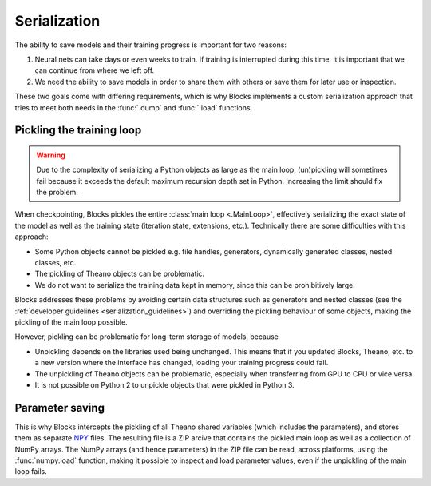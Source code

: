 Serialization
=============

The ability to save models and their training progress is important for two
reasons:

1. Neural nets can take days or even weeks to train. If training is
   interrupted during this time, it is important that we can continue from
   where we left off.
2. We need the ability to save models in order to share them with others or save
   them for later use or inspection.

These two goals come with differing requirements, which is why Blocks
implements a custom serialization approach that tries to meet both needs in the
:func:`.dump` and :func:`.load` functions.

Pickling the training loop
--------------------------

.. warning::

   Due to the complexity of serializing a Python objects as large as the main
   loop, (un)pickling will sometimes fail because it exceeds the default maximum
   recursion depth set in Python. Increasing the limit should fix the problem.

When checkpointing, Blocks pickles the entire :class:`main loop <.MainLoop>`,
effectively serializing the exact state of the model as well as the training
state (iteration state, extensions, etc.). Technically there are some
difficulties with this approach:

* Some Python objects cannot be pickled e.g. file handles, generators,
  dynamically generated classes, nested classes, etc.
* The pickling of Theano objects can be problematic.
* We do not want to serialize the training data kept in memory, since this can
  be prohibitively large.

Blocks addresses these problems by avoiding certain data structures such as
generators and nested classes (see the :ref:`developer guidelines
<serialization_guidelines>`) and overriding the pickling behaviour of some
objects, making the pickling of the main loop possible.

However, pickling can be problematic for long-term storage of models, because

* Unpickling depends on the libraries used being unchanged. This means that if
  you updated Blocks, Theano, etc. to a new version where the interface has
  changed, loading your training progress could fail.
* The unpickling of Theano objects can be problematic, especially when
  transferring from GPU to CPU or vice versa.
* It is not possible on Python 2 to unpickle objects that were pickled in Python
  3.

Parameter saving
----------------

This is why Blocks intercepts the pickling of all Theano shared variables (which
includes the parameters), and stores them as separate NPY_ files. The resulting
file is a ZIP arcive that contains the pickled main loop as well as a collection
of NumPy arrays. The NumPy arrays (and hence parameters) in the ZIP file can be
read, across platforms, using the :func:`numpy.load` function, making it
possible to inspect and load parameter values, even if the unpickling of the
main loop fails.

.. _NPY: http://docs.scipy.org/doc/numpy-dev/neps/npy-format.html
